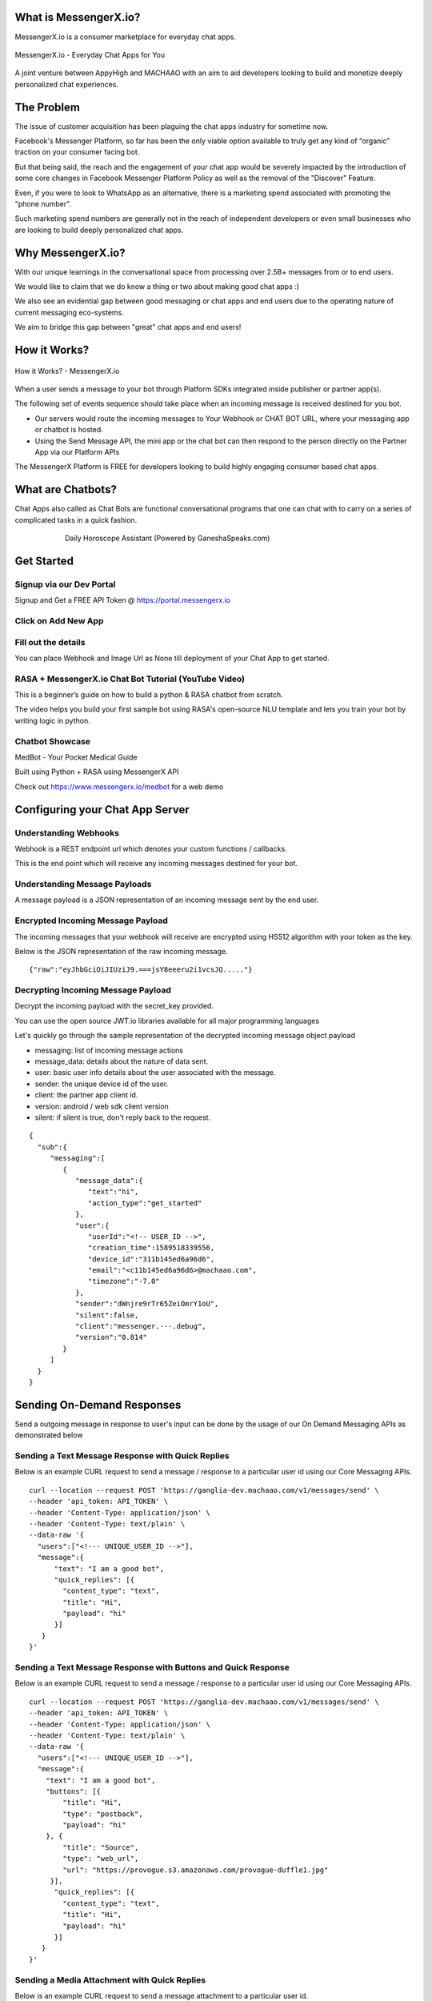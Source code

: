 What is MessengerX.io?
=============================================================================
MessengerX.io is a consumer marketplace for everyday chat apps.

.. figure:: _static/images/my_bots.jpeg
   :align: center
   :figwidth: 100%
   :height: 375px
   :width: 225px
   :alt: MessengerX.io - Everyday Chat Apps for You

   MessengerX.io - Everyday Chat Apps for You

A joint venture between AppyHigh and MACHAAO with an aim to aid developers
looking to build and monetize deeply personalized chat experiences.

The Problem
=============================================================================
The issue of customer acquisition has been plaguing the chat apps industry for sometime now.

Facebook's Messenger Platform, so far has been the only viable option available
to truly get any kind of “organic” traction on your consumer facing bot.

But that being said, the reach and the engagement of your chat app would be severely impacted
by the introduction of some core changes in Facebook Messenger Platform Policy
as well as the removal of the "Discover" Feature.

Even, if you were to look to WhatsApp as an alternative, there is a marketing spend associated with promoting the "phone number".

Such marketing spend numbers are generally not in the reach of independent developers or even small businesses
who are looking to build deeply personalized chat apps.

Why MessengerX.io?
=============================================================================

With our unique learnings in the conversational space from processing over 2.5B+ messages
from or to end users.

We would like to claim that we do know a thing or two about making good chat apps :)

We also see an evidential gap between good messaging or chat apps and end users
due to the operating nature of current messaging eco-systems.

We aim to bridge this gap between "great" chat apps and end users!

How it Works?
=============================================================================

.. figure:: _static/images/platform_overview.png
   :width: 1429px
   :height: 300px
   :align: center
   :alt: MessengerX.io - Overview

   How it Works? - MessengerX.io

When a user sends a message to your bot through Platform SDKs integrated inside publisher or partner app(s).

The following set of events sequence should take place when an incoming message is received destined for you bot.

* Our servers would route the incoming messages to Your Webhook or CHAT BOT URL, where your messaging app or chatbot is hosted.

* Using the Send Message API, the mini app or the chat bot can then respond to the person directly on the Partner App via our Platform APIs

The MessengerX Platform is FREE for developers looking to build highly engaging consumer based chat apps.

What are Chatbots?
=============================================================================
Chat Apps also called as Chat Bots are functional conversational programs
that one can chat with to carry on a series of complicated tasks in a quick fashion.

.. figure:: _static/images/ganesha_android_screenshot.png
   :figwidth: 75%
   :height: 375px
   :width: 225px
   :align: center
   :alt: Ganesha - Your Horoscope Assistant

   Daily Horoscope Assistant (Powered by GaneshaSpeaks.com)

Get Started
=============================================================================

Signup via our Dev Portal
------------------------------------------
Signup and Get a FREE API Token
@ https://portal.messengerx.io


.. figure:: _static/images/mxio_login.png
   :width: 1429px
   :height: 300px
   :align: center
   :alt: MessengerX.io - Login


Click on Add New App
---------------------
.. figure:: _static/images/mxio_home.png
   :width: 1429px
   :height: 300px
   :align: center
   :alt: MessengerX.io - Home


Fill out the details
---------------------
You can place Webhook and Image Url as None till deployment of your Chat App to get started.

.. figure:: _static/images/mxio_create.png
   :width: 1429px
   :height: 300px
   :align: center
   :alt: MessengerX.io - Create App

RASA + MessengerX.io Chat Bot Tutorial (YouTube Video)
---------------------
.. raw:: html

   <iframe width="560" height="315" src="https://www.youtube.com/embed/nIp7QRNci2U" frameborder="0" allow="accelerometer; autoplay; encrypted-media; gyroscope; picture-in-picture" allowfullscreen></iframe>


This is a beginner’s guide on how to build a python & RASA chatbot from scratch.

The video helps you build your first sample bot using RASA's open-source NLU template and lets you train your bot by writing logic in python.

Chatbot Showcase
-----------------------------------------------------------------------------
MedBot - Your Pocket Medical Guide

Built using Python + RASA using MessengerX API

Check out https://www.messengerx.io/medbot for a web demo


Configuring your Chat App Server
=============================================================================
Understanding Webhooks
-----------------------------------------------------------------------------
Webhook is a REST endpoint url which denotes your custom functions / callbacks.

This is the end point which will receive any incoming messages destined for your bot.

Understanding Message Payloads
-----------------------------------------------------------------------------
A message payload is a JSON representation of an incoming message sent by the end user.

Encrypted Incoming Message Payload
-----------------------------------------------------------------------------
The incoming messages that your webhook will receive are encrypted using HS512 algorithm with your token as the key.

Below is the JSON representation of the raw incoming message.

::

 {"raw":"eyJhbGciOiJIUziJ9.===jsY8eeeru2i1vcsJQ....."}


Decrypting Incoming Message Payload
-----------------------------------------------------------------------------
Decrypt the incoming payload with the secret_key provided.

You can use the open source JWT.io libraries available for all major programming languages

Let's quickly go through the sample representation of the decrypted incoming message object payload

* messaging: list of incoming message actions
* message_data: details about the nature of data sent.
* user: basic user info details about the user associated with the message.
* sender: the unique device id of the user.
* client: the partner app client id.
* version: android / web sdk client version
* silent: if silent is true, don't reply back to the request.

::

 {
   "sub":{
      "messaging":[
         {
            "message_data":{
               "text":"hi",
               "action_type":"get_started"
            },
            "user":{
               "userId":"<!-- USER_ID -->",
               "creation_time":1589518339556,
               "device_id":"311b145ed6a96d6",
               "email":"<c11b145ed6a96d6>@machaao.com",
               "timezone":"-7.0"
            },
            "sender":"dWnjre9rTr65ZeiOmrY1oU",
            "silent":false,
            "client":"messenger.---.debug",
            "version":"0.814"
         }
      ]
   }
 }

Sending On-Demand Responses
=============================================================================
Send a outgoing message in response to user's input can be done by the usage of our On Demand Messaging APIs as demonstrated below


Sending a Text Message Response with Quick Replies
-----------------------------------------------------------------------------
Below is an example CURL request to send a message / response to a particular user id using our Core Messaging APIs.

::

    curl --location --request POST 'https://ganglia-dev.machaao.com/v1/messages/send' \
    --header 'api_token: API_TOKEN' \
    --header 'Content-Type: application/json' \
    --header 'Content-Type: text/plain' \
    --data-raw '{
      "users":["<!--- UNIQUE_USER_ID -->"],
      "message":{
          "text": "I am a good bot",
          "quick_replies": [{
            "content_type": "text",
            "title": "Hi",
            "payload": "hi"
          }]
       }
    }'

Sending a Text Message Response with Buttons and Quick Response
-----------------------------------------------------------------------------
Below is an example CURL request to send a message / response to a particular user id using our Core Messaging APIs.

::

    curl --location --request POST 'https://ganglia-dev.machaao.com/v1/messages/send' \
    --header 'api_token: API_TOKEN' \
    --header 'Content-Type: application/json' \
    --header 'Content-Type: text/plain' \
    --data-raw '{
      "users":["<!--- UNIQUE_USER_ID -->"],
      "message":{
        "text": "I am a good bot",
        "buttons": [{
            "title": "Hi",
            "type": "postback",
            "payload": "hi"
        }, {
            "title": "Source",
            "type": "web_url",
            "url": "https://provogue.s3.amazonaws.com/provogue-duffle1.jpg"
         }],
          "quick_replies": [{
            "content_type": "text",
            "title": "Hi",
            "payload": "hi"
          }]
       }
    }'

Sending a Media Attachment with Quick Replies
-----------------------------------------------------------------------------
Below is an example CURL request to send a message attachment to a particular user id.

::

    curl --location --request POST 'https://ganglia-dev.machaao.com/v1/messages/send' \
    --header 'api_token: API_TOKEN' \
    --header 'Content-Type: application/json' \
    --header 'Content-Type: text/plain' \
    --data-raw '{
      "users":["<!-- UNIQUE_USER_ID -->"],
      "message":{
          "attachment":{
             "type":"template",
             "payload":{
                "template_type":"generic",
                "elements":[
                   {
                      "title": "Test #786 - Duffle Bag + 200 Machaao Credits",
                      "subtitle":"Only Pay Shipping & Handling Charges. Combo Offer for Machaao Users only.",
                      "image_url":"https://provogue.s3.amazonaws.com/provogue-duffle1.jpg"
                   }
                ]
             }
          },
          "quick_replies": [{
            "content_type": "text",
            "title": "Hi",
            "payload": "hi"
          }]
       }
    }'

Sending a Media Attachment with Buttons & Quick Replies
-----------------------------------------------------------------------------
Below is an example CURL request to send a message attachment to a particular user id with buttons.

::

    curl --location --request POST 'https://ganglia-dev.machaao.com/v1/messages/send' \
    --header 'api_token: API_TOKEN' \
    --header 'Content-Type: application/json' \
    --header 'Content-Type: text/plain' \
    --data-raw '{
      "users":["<!-- UNIQUE_USER_ID -->"],
      "message":{
          "attachment":{
             "type":"template",
             "payload":{
                "template_type":"generic",
                "elements":[
                   {
                      "title": "Test #786 - Duffle Bag + 200 Machaao Credits",
                      "subtitle":"Only Pay Shipping & Handling Charges. Combo Offer for Machaao Users only.",
                      "image_url":"https://provogue.s3.amazonaws.com/provogue-duffle1.jpg",
                      "buttons": [{
                        "title": "Hi",
                        "type": "postback",
                        "payload": "hi"
                       }, {
                        "title": "Source",
                        "type": "web_url",
                        "url": "https://provogue.s3.amazonaws.com/provogue-duffle1.jpg"
                       }]
                   }
                ]
             }
          },
          "quick_replies": [{
            "content_type": "text",
            "title": "Hi",
            "payload": "hi"
          }]
       }
    }'

Personalization, Tagging & User Engagement
=============================================================================
The personalization and engagement api is the core base to build sophisticated re-engaging bots.

The process starts with tagging a user, Tagging a user allows you to open up
multiple re-targeting or re-engagement use cases such as sending daily news, personalized responses, etc.

This opens up your chat bot to support variety of deeply personalized use cases without a need for a huge dev ops team.

Tag a User
-----------------------------------------------------------------------------
Annotate or Tag a user with values for deeper personalization.

::

    curl --location --request POST 'https://ganglia-dev.machaao.com/v1/users/tag/<USER_ID>' \
    --header 'api_token: <API_TOKEN>' \
    --header 'Content-Type: application/json' \
    --data-raw '{
      "tag": "preferred_languages",
      "status": 1,
      "values": ["en", "fr"],
      "displayName": "Languages"
    }'

Un-tag a User
-----------------------------------------------------------------------------
Un-tag a user for deeper personalization.

::

    curl --location --request POST 'https://ganglia-dev.machaao.com/v1/users/tag/<USER_ID>' \
    --header 'api_token: <API_TOKEN>' \
    --header 'Content-Type: application/json' \
    --data-raw '{
      "tag": "preferred_languages",
      "status": 0
    }'

Get all the Active Tags for a Particular User in Context
-----------------------------------------------------------------------------
Get all the tags for deeper personalization use cases.

::

    curl --location --request GET 'https://ganglia-dev.machaao.com/v1/users/tags/<USER_ID>' \
    --header 'api_token: <API_TOKEN>' \
    --header 'Content-Type: application/json'


Announcements (Subscription Messaging)
=============================================================================
Sending announcements in order to re-engage your bot user (rate limited to a max of 1 per hour per user)

Sample CURL Command
-----------------------------------------------------------------------------
Below is an example CURL request to send an announcement to a particular tag or list of tags using our Announcement APIs.

::

    curl --location --request POST 'https://ganglia-dev.machaao.com/v1/messages/announce' \
    --header 'api_token: API_TOKEN' \
    --header 'Content-Type: application/json' \
    --data-raw '{
      "tags":["india", "pakistan", "usa"],
      "message":{
          "text": "I am a good bot",
          "quick_replies": [{
            "content_type": "text",
            "title": "Hi",
            "payload": "hi"
          }]
       }
    }'


Headless CMS
=============================================================================
Tagging a user allows you to open up multiple re-targeting or re-engagement use cases such as sending daily news, personalized responses, etc.

Insert new content
-----------------------------------------------------------------------------
Auto-Annotate and insert content for your chat app.

::

    curl --location --request POST 'https://ganglia-dev.machaao.com/v1/content' \
    --header 'api_token: <API_TOKEN>' \
    --header 'Content-Type: application/json' \
    --data-raw '{
        "url": "https://www.youtube.com/watch?v=5UmM-tclggg",
        "tags": ["india", "pakistan", "bangladesh"]
    }'

Search API
-----------------------------------------------------------------------------
Allows you to perform search content for your chat app by query based in a paginated way.

::

   curl --location --request GET 'https://ganglia-dev.machaao.com/v1/content/search?q=ipl&limit=10&skip=0' \
   --header 'api_token: <API_TOKEN>' \
   --header 'Content-Type: application/json'


Open Source Samples
=============================================================================
Below are some samples which will help get you started
https://github.com/machaao/machaao-samples

RASA (Python Sample)
-----------------------------------------------------------------------------
https://github.com/machaao/rasa-sample-nlu-bot

Client Integration via SDKs
=============================================================================
Requirements
---------------------
JDK 8
Android Studio

Integrate your bot on your website
--------------------

**Step\_1**: Below is a sample script you need to paste into your
website to install webchat for your Machaao bot.

::

  <script themecolor="#2b2bab" botname="Ganglia" avatarurl="chaticon.png" type="text/javascript"
      id="webchat" chathost="https://web-client-dev.machaao.com" machaaokey="<botkey>" src="https://web-client-dev.machaao.com/static/js/script.js"></script>

**Step\_2**: You will need to update variables above as shown below:

``themecolor`` : Put the desired color in hex or rgb format which will
be applied to the chat header background, buttons and message bubble
background.

``botname`` : The name of the bot that will appear on the chat header

``avatarurl`` : The url of the image that is shown on bot launcher icon.

``chathost`` : Url where the static assets for the webchat are hosted.

``machaaokey`` : The API token for your bot proivded by Machaao

Integrate your bot in your Android App
-------------------------

Add following to your app gradle file.

::

    maven {
        url "https://machaao-android-builds.s3.amazonaws.com/sdk/android/snapshots"
    }

    maven {
        url "https://machaao-android-builds.s3.amazonaws.com/sdk/android/releases"
    }

Add Gradle Dependency
---------------------

::

     debugImplementation('com.machaao.android:machaao-sdk:0.833-SNAPSHOT') {
            transitive = true
     }

     releaseImplementation('com.machaao.android:machaao-sdk:0.833') {
            transitive = true
     }

Modify Manifest (Add Token)
---------------------------

::

     <meta-data android:name="com.machaao.android.sdk.token"
    android:value="<!-- Replace with your bot / api token assigned by MACHAAO Inc (connect@machaao.com) -->" />

Add SingleBotActivity Reference to Manifest (Bot Developers)
------------------------------------------------------------

::

      <activity android:name="com.machaao.android.sdk.activities.SingleBotActivity"
            android:logo="@mipmap/ic_launcher"
            android:windowSoftInputMode="stateHidden|adjustResize"
            android:screenOrientation="portrait"
            android:launchMode="singleTop"
            tools:node="merge"
            android:theme="@style/AppTheme.Orange">
            <intent-filter>
                <action android:name="android.intent.action.MAIN" />
                <category android:name="android.intent.category.LAUNCHER" />
                <action android:name="android.intent.action.VIEW" />
            </intent-filter>
        </activity>


Intialize MACHAAO SDK
-----------------------------

::

     Machaao.initialize(this);

Launch Your Bot / Chat App via our SDK [For Bot Developers / Partners]
----------------------------------------------------------------------

::

      Intent intent = new Intent(this, SingleBotActivity.class);
      intent.putExtra("botToken", botToken);
      startActivity(intent);

Sample Android Chat App
@ https://github.com/machaao/machaao-samples/tree/master/basic_sample_bot/client/android/sample_bot_client



Bonus for Developers
=============================================================================
In addition to the massive savings on marketing and infrastructure costs, the platform also offers
multiple other Rest APIs dor developers looking to build deeply personalized super chat apps:

* Rich Messaging Support via On Demand Messaging API
* Deep Personalization via Tagging API
* Auto ML based Engagement via Announcement API
* Data Capture API (Subjected to Approval)
* Transactional Wallet API (Subjected to Approval)
* FREE Hosting for your chat bot (Subjected to Approval)
* Guaranteed Message Processing (Subjected to Approval)
* Admin Dashboard (Premium)

Small Businesses / Enterprise
=============================================================================
* Do you have an existing facebook messenger chatbot?
* Make your existing chatbot / platform work inside your client android app or website within hours (iOS coming soon).
* Conversational Bot Designer (Premium)

Other Resources
=============================================================================
Partner Deck: https://docsend.com/view/jxdbrcf

Join our Gitter Community
=============================================================================
Coming Soon


.. Indices and tables
.. ==================
..
.. * :ref:`genindex`
.. * :ref:`modindex`
.. * :ref:`search`

